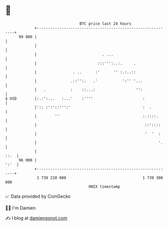 * 👋

#+begin_example
                                    BTC price last 24 hours                    
                +------------------------------------------------------------+ 
         99 000 |                                                            | 
                |                                                            | 
                |                             . ...                          | 
                |                           :::''':..:.     .                | 
                |                . ..      :'      '' :.:..::                | 
                |               .::'':.   .'           ':'' '...             | 
                |   .           :    ::...:                  '':             | 
   $ USD        |:.:':...   :...'    :''''                      :            | 
                |':: :':'::''':'                                :  .         | 
                |        ''                                     :.::::.      | 
                |                                                ::'::::     | 
                |                                                '  '  :     | 
                |                                                      '.    | 
                |                                                       ::.  | 
         96 000 |                                                       ':'  | 
                +------------------------------------------------------------+ 
                 1 739 210 000                                  1 739 300 000  
                                        UNIX timestamp                         
#+end_example
📈 Data provided by CoinGecko

🧑‍💻 I'm Damien

✍️ I blog at [[https://www.damiengonot.com][damiengonot.com]]
